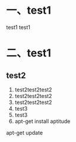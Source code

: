* 一、test1
test1 test1
* 二、test1
** test2
 1. test2test2test2
 2. test2test2test2
 3. test2test2test2
 4. test3
 5. test3
 6. apt-get install aptitude
apt-get update 
